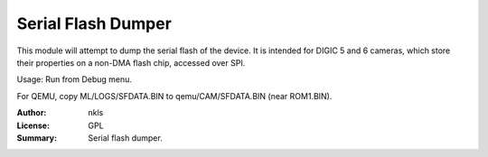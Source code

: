 Serial Flash Dumper
===================

This module will attempt to dump the serial flash of the device.
It is intended for DIGIC 5 and 6 cameras, which store their properties
on a non-DMA flash chip, accessed over SPI.

Usage: Run from Debug menu.

For QEMU, copy ML/LOGS/SFDATA.BIN to qemu/CAM/SFDATA.BIN (near ROM1.BIN).

:Author: nkls
:License: GPL
:Summary: Serial flash dumper.
